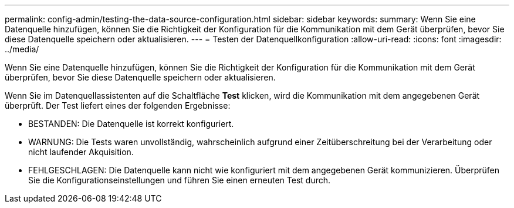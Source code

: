 ---
permalink: config-admin/testing-the-data-source-configuration.html 
sidebar: sidebar 
keywords:  
summary: Wenn Sie eine Datenquelle hinzufügen, können Sie die Richtigkeit der Konfiguration für die Kommunikation mit dem Gerät überprüfen, bevor Sie diese Datenquelle speichern oder aktualisieren. 
---
= Testen der Datenquellkonfiguration
:allow-uri-read: 
:icons: font
:imagesdir: ../media/


[role="lead"]
Wenn Sie eine Datenquelle hinzufügen, können Sie die Richtigkeit der Konfiguration für die Kommunikation mit dem Gerät überprüfen, bevor Sie diese Datenquelle speichern oder aktualisieren.

Wenn Sie im Datenquellassistenten auf die Schaltfläche *Test* klicken, wird die Kommunikation mit dem angegebenen Gerät überprüft. Der Test liefert eines der folgenden Ergebnisse:

* BESTANDEN: Die Datenquelle ist korrekt konfiguriert.
* WARNUNG: Die Tests waren unvollständig, wahrscheinlich aufgrund einer Zeitüberschreitung bei der Verarbeitung oder nicht laufender Akquisition.
* FEHLGESCHLAGEN: Die Datenquelle kann nicht wie konfiguriert mit dem angegebenen Gerät kommunizieren. Überprüfen Sie die Konfigurationseinstellungen und führen Sie einen erneuten Test durch.

